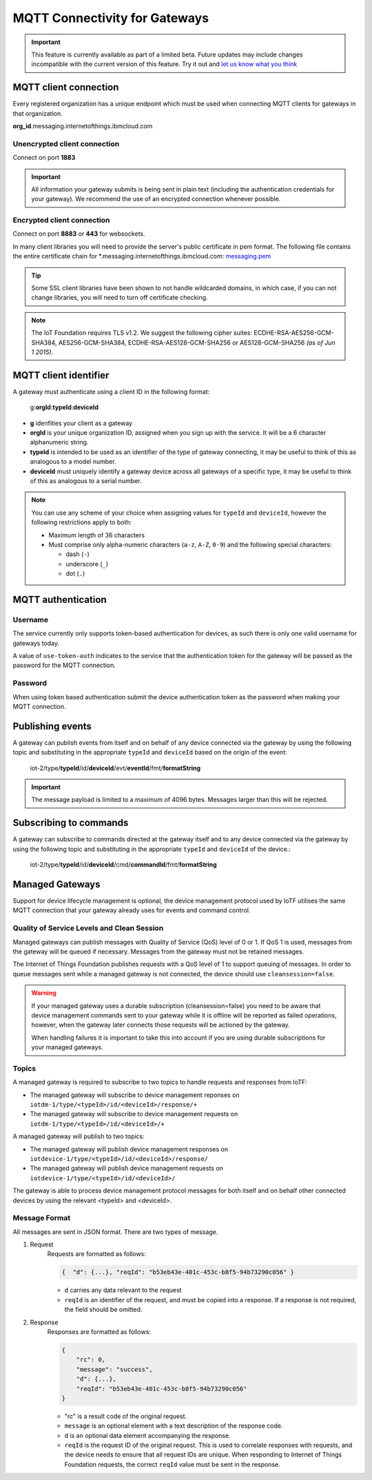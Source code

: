 MQTT Connectivity for Gateways
==============================

.. important:: This feature is currently available as part of a limited beta.  Future updates 
  may include changes incompatible with the current version of this feature.  Try it out and `let us know what you 
  think <https://developer.ibm.com/answers/smart-spaces/17/internet-of-things.html>`_


MQTT client connection
----------------------
Every registered organization has a unique endpoint which must be used when 
connecting MQTT clients for gateways in that organization.

**org\_id**.messaging.internetofthings.ibmcloud.com


Unencrypted client connection
~~~~~~~~~~~~~~~~~~~~~~~~~~~~~

Connect on port **1883**

.. important:: All information your gateway submits is being sent in 
    plain text (including the authentication credentials for your gateway).  
    We recommend the use of an encrypted connection whenever possible.


Encrypted client connection
~~~~~~~~~~~~~~~~~~~~~~~~~~~

Connect on port **8883** or **443** for websockets.

In many client libraries you will need to provide the server's public certificate 
in pem format.  The following file contains the entire certificate chain for 
\*.messaging.internetofthings.ibmcloud.com: messaging.pem_

.. _messaging.pem: https://github.com/ibm-messaging/iot-python/blob/master/src/ibmiotf/messaging.pem

.. tip:: Some SSL client libraries have been shown to not handle wildcarded
    domains, in which case, if you can not change libraries, you will need to turn 
    off certificate checking.

.. note:: The IoT Foundation requires TLS v1.2. We suggest the following cipher suites: ECDHE-RSA-AES256-GCM-SHA384, AES256-GCM-SHA384, ECDHE-RSA-AES128-GCM-SHA256 or AES128-GCM-SHA256 *(as of Jun 1 2015)*.
   


MQTT client identifier
----------------------

A gateway must authenticate using a client ID in the following format:

    g:**orgId**:**typeId**:**deviceId**

-  **g** idenfities your client as a gateway
-  **orgId** is your unique organization ID, assigned when you sign up
   with the service.  It will be a 6 character alphanumeric string.
-  **typeId** is intended to be used as an identifier of the type
   of gateway connecting, it may be useful to think of this as analogous
   to a model number. 
-  **deviceId** must uniquely identify a gateway device across all gateways of
   a specific type, it may be useful to think of this as
   analogous to a serial number.

.. note:: You can use any scheme of your choice when assigning values for 
    ``typeId`` and ``deviceId``, however the following restrictions apply to both:

    - Maximum length of 36 characters 
    - Must comprise only alpha-numeric characters (``a-z``, ``A-Z``, ``0-9``) and the following special characters:

      - dash (``-``)
      - underscore (``_``)
      - dot (``.``)


MQTT authentication
-------------------

Username
~~~~~~~~

The service currently only supports token-based authentication for
devices, as such there is only one valid username for gateways today.

A value of ``use-token-auth`` indicates to the service that the
authentication token for the gateway will be passed as the password for
the MQTT connection.

Password
~~~~~~~~

When using token based authentication submit the device authentication
token as the password when making your MQTT connection.


Publishing events
-----------------

A gateway can publish events from itself and on behalf of any device
connected via the gateway by using the following topic and substituting 
in the appropriate ``typeId`` and ``deviceId`` based on the origin of the event:

  iot-2/type/\ **typeId**/id/\ **deviceId**/evt/\ **eventId**/fmt/\ **formatString**


.. important:: The message payload is limited to a maximum of 4096 bytes.  Messages larger than this will be rejected.


Subscribing to commands
-----------------------

A gateway can subscribe to commands directed at the gateway itself and to any device
connected via the gateway by using the following topic and substituting 
in the appropriate ``typeId`` and ``deviceId`` of the device.:

  iot-2/type/\ **typeId**/id/\ **deviceId**/cmd/\ **commandId**/fmt/\ **formatString**


Managed Gateways
----------------

Support for device lifecycle management is optional, the device management protocol 
used by IoTF utilises the same MQTT connection that your gateway already uses for events 
and command control.

Quality of Service Levels and Clean Session
~~~~~~~~~~~~~~~~~~~~~~~~~~~~~~~~~~~~~~~~~~~

Managed gateways can publish messages with Quality of Service (QoS) level of 0 or 1. If 
QoS 1 is used, messages from the gateway will be queued if necessary. Messages from 
the gateway must not be retained messages. 

The Internet of Things Foundation publishes requests with a QoS level of 1 to support 
queuing of messages.  In order to queue messages sent while a managed gateway is not 
connected, the device should use ``cleansession=false``.

.. warning::
  If your managed gateway uses a durable subscription (cleansession=false) you need to be 
  aware that device management commands sent to your gateway while it is offline will be 
  reported as failed operations, however, when the gateway later connects those requests will 
  be actioned by the gateway.
  
  When handling failures it is important to take this into account if you are using durable
  subscriptions for your managed gateways.


Topics
~~~~~~

A managed gateway is required to subscribe to two topics to handle requests and responses from IoTF:

- The managed gateway will subscribe to device management reponses on ``iotdm-1/type/<typeId>/id/<deviceId>/response/+``
- The managed gateway will subscribe to device management requests on ``iotdm-1/type/<typeId>/id/<deviceId>/+``


A managed gateway will publish to two topics:

- The managed gateway will publish device management responses on ``iotdevice-1/type/<typeId>/id/<deviceId>/response/``
- The managed gateway will publish device management requests on ``iotdevice-1/type/<typeId>/id/<deviceId>/``

The gateway is able to process device management protocol messages for both itself and on behalf other connected devices
by using the relevant <typeId> and <deviceId>.


Message Format
~~~~~~~~~~~~~~

All messages are sent in JSON format. There are two types of message.

1. Request
    Requests are formatted as follows:
    
    .. code:: json
        
        {  "d": {...}, "reqId": "b53eb43e-401c-453c-b8f5-94b73290c056" }

    - ``d`` carries any data relevant to the request
    - ``reqId`` is an identifier of the request, and must be copied into a response. 
      If a response is not required, the field should be omitted.
    
2. Response
    Responses are formatted as follows:
    
    .. code::

        {
            "rc": 0,
            "message": "success",
            "d": {...},
            "reqId": "b53eb43e-401c-453c-b8f5-94b73290c056"
        }
    
    - "rc" is a result code of the original request.
    - ``message`` is an optional element with a text description of the response code.
    - ``d`` is an optional data element accompanying the response.
    - ``reqId`` is the request ID of the original request. This is used to correlate responses with 
      requests, and the device needs to ensure that all request IDs are unique.  When responding to Internet of Things 
      Foundation requests, the correct ``reqId`` value must be sent in the response.


